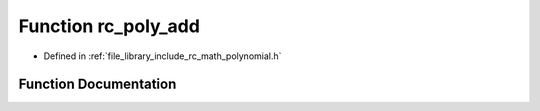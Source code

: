 .. _exhale_function_group___polynomial_1gabfb6fa5439346ca03f4404ba65f753d4:

Function rc_poly_add
====================

- Defined in :ref:`file_library_include_rc_math_polynomial.h`


Function Documentation
----------------------


.. doxygenfunction:: rc_poly_add(rc_vector_t, rc_vector_t, rc_vector_t *)
   :project: librobotcontrol